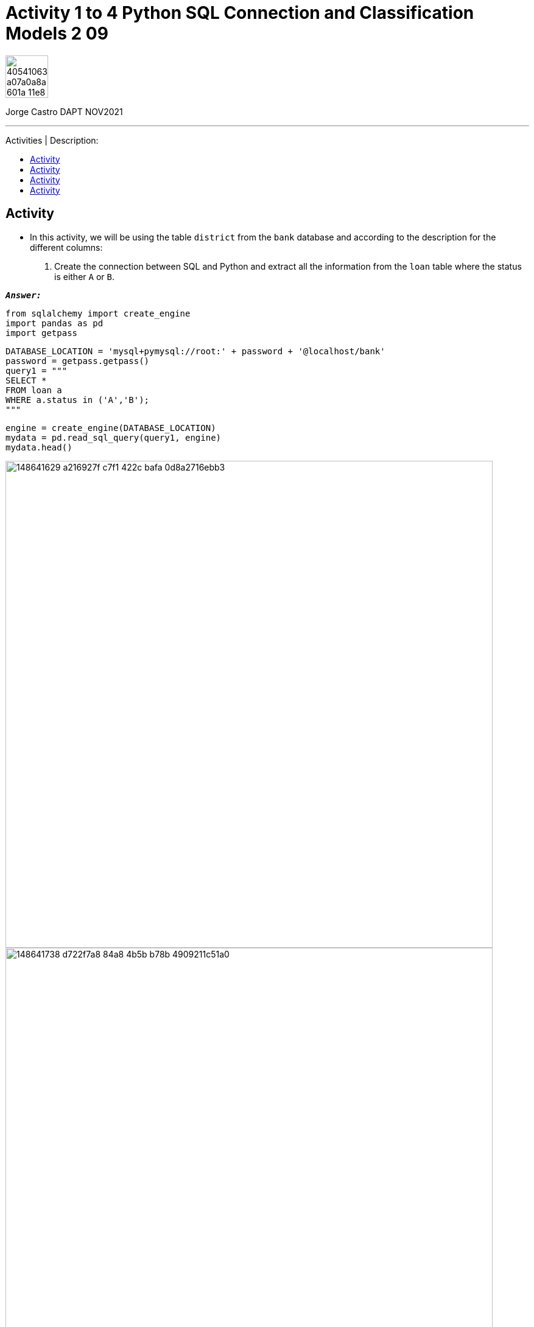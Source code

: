 = Activity 1 to 4 Python SQL Connection and Classification Models 2 09
:stylesheet: boot-darkly.css
:linkcss: boot-darkly.css
:image-url-ironhack: https://user-images.githubusercontent.com/23629340/40541063-a07a0a8a-601a-11e8-91b5-2f13e4e6b441.png
:my-name: Jorge Castro DAPT NOV2021
:description: 
//:script-url: ADD SCRIPT URL HERE 
:related-content: https://github.com/jecastrom/lab-sql-9.git
:toc:
:toc-title: Activities | Description:
:toc-placement!:
:toclevels: 5
//:fn-xxx: Add the explanation foot note here bla bla
ifdef::env-github[]
:sectnums:
:tip-caption: :bulb:
:note-caption: :information_source:
:important-caption: :heavy_exclamation_mark:
:caution-caption: :fire:
:warning-caption: :warning:
:experimental:
:table-caption!:
:example-caption!:
:figure-caption!:
:idprefix:
:idseparator: -
:linkattrs:
:fontawesome-ref: http://fortawesome.github.io/Font-Awesome
:icon-inline: {user-ref}/#inline-icons
:icon-attribute: {user-ref}/#size-rotate-and-flip
:video-ref: {user-ref}/#video
:checklist-ref: {user-ref}/#checklists
:list-marker: {user-ref}/#custom-markers
:list-number: {user-ref}/#numbering-styles
:imagesdir-ref: {user-ref}/#imagesdir
:image-attributes: {user-ref}/#put-images-in-their-place
:toc-ref: {user-ref}/#table-of-contents
:para-ref: {user-ref}/#paragraph
:literal-ref: {user-ref}/#literal-text-and-blocks
:admon-ref: {user-ref}/#admonition
:bold-ref: {user-ref}/#bold-and-italic
:quote-ref: {user-ref}/#quotation-marks-and-apostrophes
:sub-ref: {user-ref}/#subscript-and-superscript
:mono-ref: {user-ref}/#monospace
:css-ref: {user-ref}/#custom-styling-with-attributes
:pass-ref: {user-ref}/#passthrough-macros
endif::[]
ifndef::env-github[]
:imagesdir: ./
endif::[]

image::{image-url-ironhack}[width=70]

{my-name}


                                                     
====
''''
====
{description}

toc::[]

== Activity

* In this activity, we will be using the table `district` from the `bank` database and according to the description for the different columns:

. Create the connection between SQL and Python and extract all the information from the `loan` table where the status is either `A` or `B`.

`*_Answer:_*`

```python
from sqlalchemy import create_engine
import pandas as pd
import getpass
```

```python
DATABASE_LOCATION = 'mysql+pymysql://root:' + password + '@localhost/bank'
password = getpass.getpass()
query1 = """
SELECT * 
FROM loan a
WHERE a.status in ('A','B');
"""
```

```python
engine = create_engine(DATABASE_LOCATION)
mydata = pd.read_sql_query(query1, engine)
mydata.head()
```



image::https://user-images.githubusercontent.com/63274055/148641629-a216927f-c7f1-422c-bafa-0d8a2716ebb3.png[width=800]

image::https://user-images.githubusercontent.com/63274055/148641738-d722f7a8-84a8-4b5b-b78b-4909211c51a0.png[width=800]



. Use the executable class to run the query/queries. You can test the query/queries in SequelPro or Workbench and then use them with Python.

`*_Answer:_*`

```python
result = engine.execute(query1)

rows = [list(row) for row in result]
pd.DataFrame(rows)
```

image::https://user-images.githubusercontent.com/63274055/148641802-0d44a49f-31d8-47d3-97e9-3693a5d11f2e.png[width=800]



== Activity

. Pick any two queries from the queries that we have written so far and execute them in Python. The objective is to retrieve the data into a dataframe.

`*_Answer:_*`

```python
query2 ="""
SELECT
  b.loan_id,
  c.a1 AS district_id,
  c.a11 AS average_salary,
  c.a13 AS district_jobless_rate,
  c.a16 AS distr_crimes_per_year 
FROM
  account a 
  INNER JOIN
    loan b 
    ON a.account_id = b.account_id 
  INNER JOIN
    district c 
    ON a.district_id = c.a1;
"""
```

```python
query3 = """
SELECT district_id,
       loan_id,
       district.a2 AS district_name,
       sum(loan.amount) AS total_amount_borrowed,
       floor(avg(loan.amount)) AS average_loan,
       (case
            when status = 'A' then
                count(status)
            else
                0
        end
       ) as loans_status_A,
       (case
            when status = 'B' then
                count(status)
            else
                0
        end
       ) as loans_status_B
FROM loan
    INNER JOIN account
        ON loan.account_id = account.account_id
    INNER JOIN district
        ON account.district_id = district.a1
GROUP BY 1
ORDER BY 3 DESC;

"""
```

```python
mydata2 = pd.read_sql_query(query2, engine)
mydata2.head()

mydata3 = pd.read_sql_query(query3, engine)
mydata3.head()
```

image::https://user-images.githubusercontent.com/63274055/148641931-3592dda3-0d1a-4f01-85b3-37c1c61449a6.png[width=800]

image::https://user-images.githubusercontent.com/63274055/148641948-f41d7c42-a234-420d-9340-928bd91e1904.png[width=800]


image::https://user-images.githubusercontent.com/63274055/148641884-7b00bc7e-0e87-4acf-9663-a23e788f09b1.png[width=800]

== Activity

* Analyze transformed data

. How many new columns have been created?

`*_Answer:_*`

https://github.com/jecastrom/data_2.09_activities/blob/master/2.09%20Activities.ipynb[Go to the jupyter notebook]



== Activity

* Understand the confusion matrix. Discuss the type 1 and 2 errors. Which one are we making? Which one is worse in our scenario?

Try `normalize : {'true', 'pred', 'all'}, default=None`. Normalizes confusion matrix over the true (rows), predicted (columns) conditions or all the population.

`*_Answer:_*`

https://github.com/jecastrom/data_2.09_activities/blob/master/2.09%20Activities.ipynb[Go to the jupyter notebook]







====
''''
====

{related-content}[Related content: Lab 9]

====
''''
====



====
''''
====

//bla bla blafootnote:[{fn-xxx}]

xref:Activity-1-to-4-Python-SQL-Connection-and-Classification-Models-2-09[Top Section]

xref:Last-section[Bottom section]


////
.Unordered list title
* gagagagagaga
** gagagatrtrtrzezeze
*** zreu fhjdf hdrfj 
*** hfbvbbvtrtrttrhc
* rtez uezrue rjek  

.Ordered list title
. rwieuzr skjdhf
.. weurthg kjhfdsk skhjdgf
. djhfgsk skjdhfgs 
.. lksjhfgkls ljdfhgkd
... kjhfks sldfkjsdlk




[,sql]
----
----



[NOTE]
====
A sample note admonition.
====
 
TIP: It works!
 
IMPORTANT: Asciidoctor is awesome, don't forget!
 
CAUTION: Don't forget to add the `...-caption` document attributes in the header of the document on GitHub.
 
WARNING: You have no reason not to use Asciidoctor.

bla bla bla the 1NF or first normal form.footnote:[{1nf}]Then wen bla bla


====
- [*] checked
- [x] also checked
- [ ] not checked
-     normal list item
====
[horizontal]
CPU:: The brain of the computer.
Hard drive:: Permanent storage for operating system and/or user files.
RAM:: Temporarily stores information the CPU uses during operation.






bold *constrained* & **un**constrained

italic _constrained_ & __un__constrained

bold italic *_constrained_* & **__un__**constrained

monospace `constrained` & ``un``constrained

monospace bold `*constrained*` & ``**un**``constrained

monospace italic `_constrained_` & ``__un__``constrained

monospace bold italic `*_constrained_*` & ``**__un__**``constrained

////

